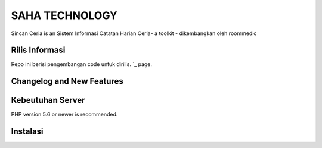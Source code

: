 ###################
SAHA TECHNOLOGY
###################

Sincan Ceria is an Sistem Informasi Catatan Harian Ceria- a toolkit - dikembangkan oleh roommedic

*******************
Rilis  Informasi
*******************
Repo ini berisi pengembangan code untuk dirilis.
`_ page.

**************************
Changelog and New Features
**************************



*******************
Kebeutuhan Server
*******************

PHP version 5.6 or newer is recommended.

************
Instalasi
************


